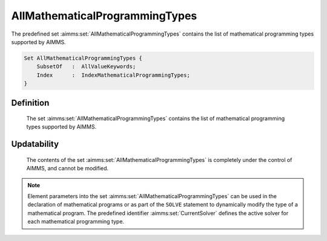 .. aimms:set:: AllMathematicalProgrammingTypes

.. _AllMathematicalProgrammingTypes:

AllMathematicalProgrammingTypes
===============================

The predefined set :aimms:set:`AllMathematicalProgrammingTypes` contains the list
of mathematical programming types supported by AIMMS.

.. code-block:: aimms

        Set AllMathematicalProgrammingTypes {
            SubsetOf   :  AllValueKeywords;
            Index      :  IndexMathematicalProgrammingTypes;
        }

Definition
----------

    The set :aimms:set:`AllMathematicalProgrammingTypes` contains the list of
    mathematical programming types supported by AIMMS.

Updatability
------------

    The contents of the set :aimms:set:`AllMathematicalProgrammingTypes` is
    completely under the control of AIMMS, and cannot be modified.

.. note::

    Element parameters into the set :aimms:set:`AllMathematicalProgrammingTypes` can
    be used in the declaration of mathematical programs or as part of the
    ``SOLVE`` statement to dynamically modify the type of a mathematical
    program. The predefined identifier :aimms:set:`CurrentSolver` defines the active solver
    for each mathematical programming type.

.. seealso::

    The set :aimms:set:`AllValueKeywords`, :aimms:set:`CurrentSolver`. Mathematical programs are discussed in
    full detail in Section 15.1 of the `Language Reference <https://documentation.aimms.com/_downloads/AIMMS_ref.pdf>`__, the ``SOLVE``
    statement in Section 15.3.
